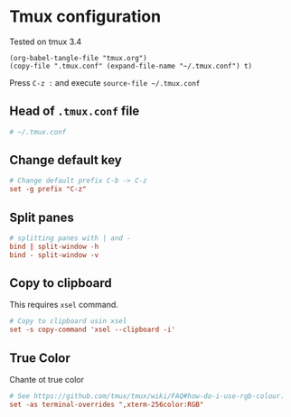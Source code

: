 * Tmux configuration

Tested on tmux 3.4

#+begin_src elisp
  (org-babel-tangle-file "tmux.org")
  (copy-file ".tmux.conf" (expand-file-name "~/.tmux.conf") t)
#+end_src

#+RESULTS:

Press ~C-z :~ and execute ~source-file ~/.tmux.conf~

** Head of ~.tmux.conf~ file

#+begin_src conf :tangle .tmux.conf
  # ~/.tmux.conf
#+end_src

** Change default key

#+begin_src conf :tangle .tmux.conf
  # Change default prefix C-b -> C-z
  set -g prefix "C-z"
#+end_src

** Split panes

#+begin_src conf :tangle .tmux.conf
  # splitting panes with | and -
  bind | split-window -h
  bind - split-window -v
#+end_src

** Copy to clipboard

This requires ~xsel~ command.

#+begin_src conf :tangle .tmux.conf
  # Copy to clipboard usin xsel
  set -s copy-command 'xsel --clipboard -i'
#+end_src

** True Color

Chante ot true color

#+begin_src conf :tangle .tmux.conf
  # See https://github.com/tmux/tmux/wiki/FAQ#how-do-i-use-rgb-colour.
  set -as terminal-overrides ",xterm-256color:RGB"
#+end_src
